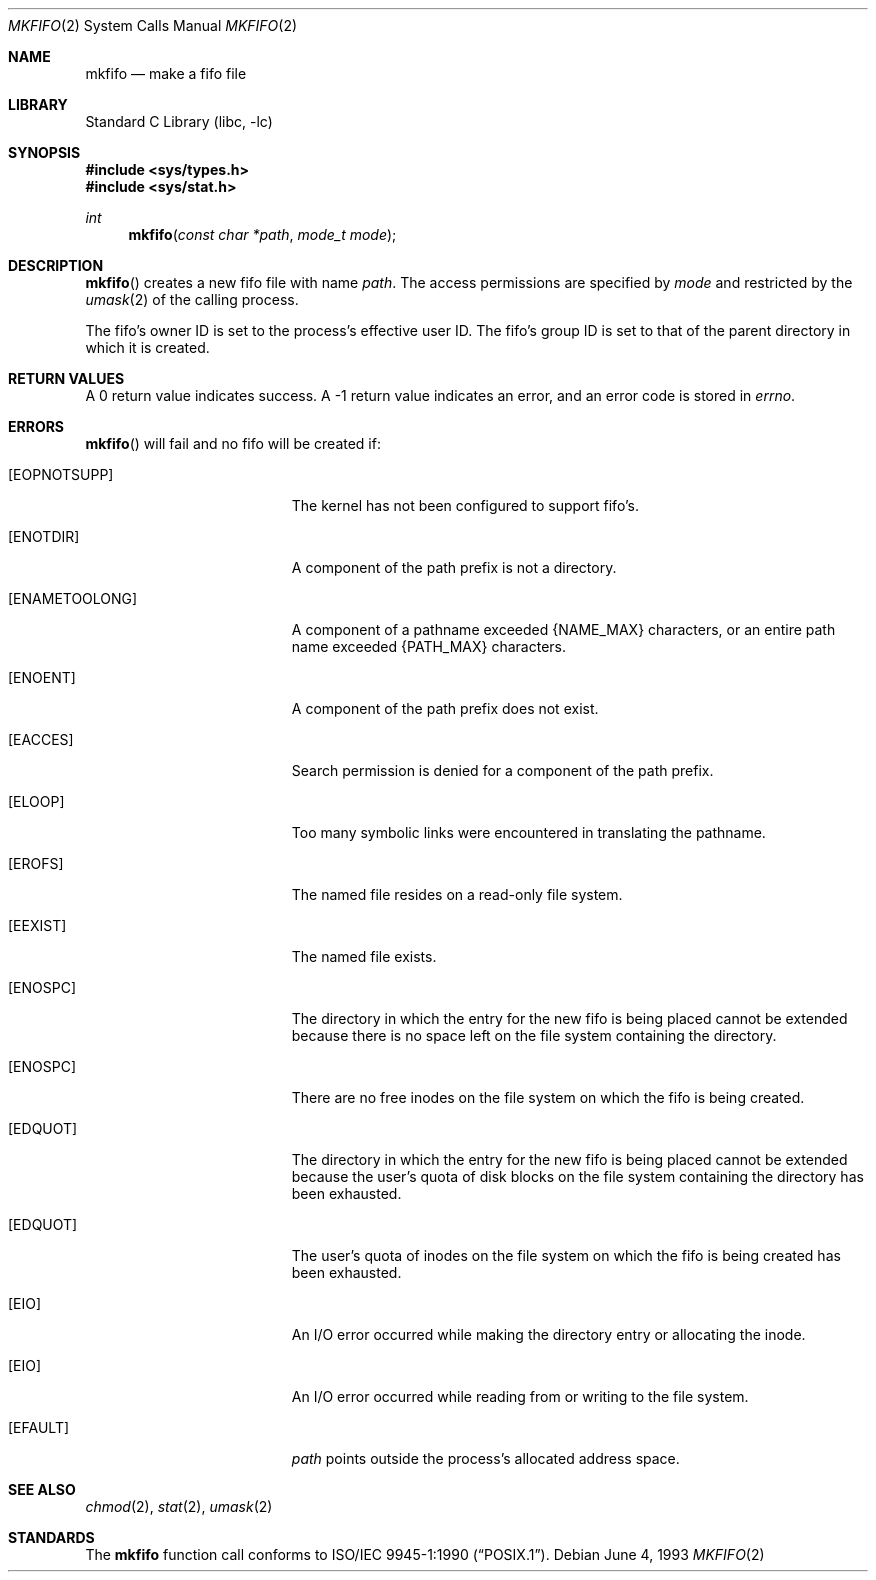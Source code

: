 .\"	$NetBSD: mkfifo.2,v 1.11.6.2 2002/03/08 21:36:29 nathanw Exp $
.\"
.\" Copyright (c) 1990, 1991, 1993
.\"	The Regents of the University of California.  All rights reserved.
.\"
.\" Redistribution and use in source and binary forms, with or without
.\" modification, are permitted provided that the following conditions
.\" are met:
.\" 1. Redistributions of source code must retain the above copyright
.\"    notice, this list of conditions and the following disclaimer.
.\" 2. Redistributions in binary form must reproduce the above copyright
.\"    notice, this list of conditions and the following disclaimer in the
.\"    documentation and/or other materials provided with the distribution.
.\" 3. All advertising materials mentioning features or use of this software
.\"    must display the following acknowledgement:
.\"	This product includes software developed by the University of
.\"	California, Berkeley and its contributors.
.\" 4. Neither the name of the University nor the names of its contributors
.\"    may be used to endorse or promote products derived from this software
.\"    without specific prior written permission.
.\"
.\" THIS SOFTWARE IS PROVIDED BY THE REGENTS AND CONTRIBUTORS ``AS IS'' AND
.\" ANY EXPRESS OR IMPLIED WARRANTIES, INCLUDING, BUT NOT LIMITED TO, THE
.\" IMPLIED WARRANTIES OF MERCHANTABILITY AND FITNESS FOR A PARTICULAR PURPOSE
.\" ARE DISCLAIMED.  IN NO EVENT SHALL THE REGENTS OR CONTRIBUTORS BE LIABLE
.\" FOR ANY DIRECT, INDIRECT, INCIDENTAL, SPECIAL, EXEMPLARY, OR CONSEQUENTIAL
.\" DAMAGES (INCLUDING, BUT NOT LIMITED TO, PROCUREMENT OF SUBSTITUTE GOODS
.\" OR SERVICES; LOSS OF USE, DATA, OR PROFITS; OR BUSINESS INTERRUPTION)
.\" HOWEVER CAUSED AND ON ANY THEORY OF LIABILITY, WHETHER IN CONTRACT, STRICT
.\" LIABILITY, OR TORT (INCLUDING NEGLIGENCE OR OTHERWISE) ARISING IN ANY WAY
.\" OUT OF THE USE OF THIS SOFTWARE, EVEN IF ADVISED OF THE POSSIBILITY OF
.\" SUCH DAMAGE.
.\"
.\"	@(#)mkfifo.2	8.1 (Berkeley) 6/4/93
.\"
.Dd June 4, 1993
.Dt MKFIFO 2
.Os
.Sh NAME
.Nm mkfifo
.Nd make a fifo file
.Sh LIBRARY
.Lb libc
.Sh SYNOPSIS
.Fd #include \*[Lt]sys/types.h\*[Gt]
.Fd #include \*[Lt]sys/stat.h\*[Gt]
.Ft int
.Fn mkfifo "const char *path" "mode_t mode"
.Sh DESCRIPTION
.Fn mkfifo
creates a new fifo file with name
.Fa path .
The access permissions are
specified by
.Fa mode
and restricted by the
.Xr umask 2
of the calling process.
.Pp
The fifo's owner ID is set to the process's effective user ID.
The fifo's group ID is set to that of the parent directory in
which it is created.
.Sh RETURN VALUES
A 0 return value indicates success.  A -1 return value
indicates an error, and an error code is stored in
.Va errno .
.Sh ERRORS
.Fn mkfifo
will fail and no fifo will be created if:
.Bl -tag -width Er
.It Bq Er EOPNOTSUPP
The kernel has not been configured to support fifo's.
.It Bq Er ENOTDIR
A component of the path prefix is not a directory.
.It Bq Er ENAMETOOLONG
A component of a pathname exceeded
.Dv {NAME_MAX}
characters, or an entire path name exceeded
.Dv {PATH_MAX}
characters.
.It Bq Er ENOENT
A component of the path prefix does not exist.
.It Bq Er EACCES
Search permission is denied for a component of the path prefix.
.It Bq Er ELOOP
Too many symbolic links were encountered in translating the pathname.
.It Bq Er EROFS
The named file resides on a read-only file system.
.It Bq Er EEXIST
The named file exists.
.It Bq Er ENOSPC
The directory in which the entry for the new fifo is being placed
cannot be extended because there is no space left on the file
system containing the directory.
.It Bq Er ENOSPC
There are no free inodes on the file system on which the
fifo is being created.
.It Bq Er EDQUOT
The directory in which the entry for the new fifo
is being placed cannot be extended because the
user's quota of disk blocks on the file system
containing the directory has been exhausted.
.It Bq Er EDQUOT
The user's quota of inodes on the file system on
which the fifo is being created has been exhausted.
.It Bq Er EIO
An
.Tn I/O
error occurred while making the directory entry or allocating the inode.
.It Bq Er EIO
An
.Tn I/O
error occurred while reading from or writing to the file system.
.It Bq Er EFAULT
.Fa path
points outside the process's allocated address space.
.El
.Sh SEE ALSO
.Xr chmod 2 ,
.Xr stat 2 ,
.Xr umask 2
.Sh STANDARDS
The
.Nm mkfifo
function call conforms to
.St -p1003.1-90 .
